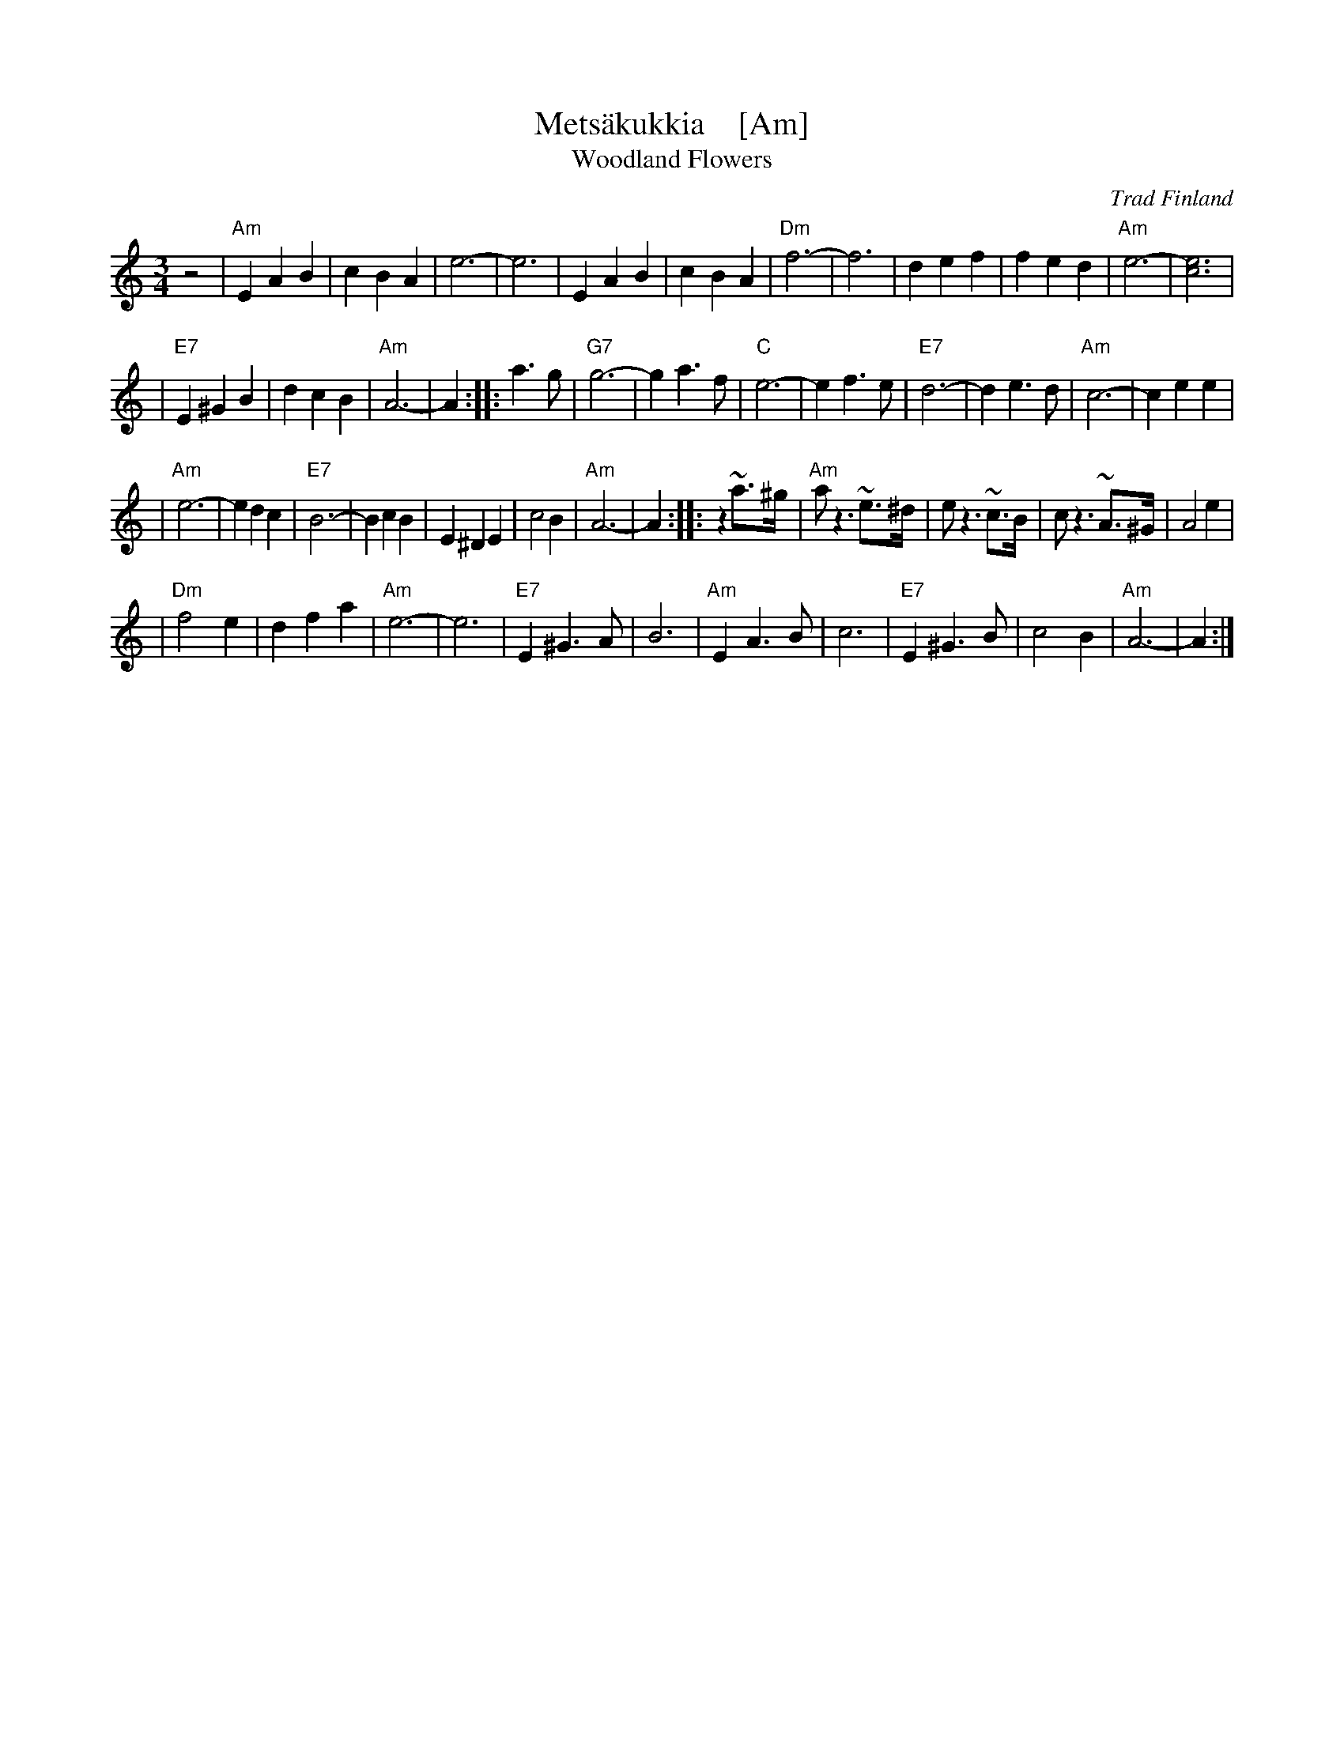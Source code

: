 X: 1
T: Mets\"akukkia    [Am]
T: Woodland Flowers
O: Trad Finland
Z: 1998 by John Chambers <jc:trillian.mit.edu>
M: 3/4
L: 1/8
K: Am
z4 \
| "Am"E2 A2 B2 | c2 B2 A2 | e6- | e6 \
| E2 A2 B2 | c2 B2 A2 | "Dm"f6- | f6 \
| d2 e2 f2 | f2 e2 d2 | "Am"e6- | [e6c6] |
| "E7"E2 ^G2 B2 | d2 c2 B2 | "Am"A6- | A2 :: a3g \
| "G7"g6- | g2 a3 f | "C"e6- | e2 f3 e \
| "E7"d6- | d2 e3 d | "Am"c6- | c2 e2 e2 |
| "Am"e6- | e2 d2 c2 | "E7"B6- | B2 c2 B2 \
| E2 ^D2 E2 | c4 B2 | "Am"A6- | A2 :: z2 ~a>^g \
| "Am"a z3 ~e>^d | e  z3 ~c>B | c z3  ~A>^G | A4 e2 |
| "Dm"f4 e2 | d2 f2 a2 | "Am"e6- | e6 \
| "E7"E2 ^G3 A | B6 | "Am"E2 A3 B | c6 \
| "E7"E2 ^G3 B | c4 B2 | "Am"A6- | A2 :|
